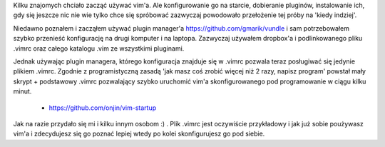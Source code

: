 .. title: vim + vundle plugin manager + programming
.. slug: blog20120314vim-vundle-plugin-manager-programming
.. date: 2012-03-14 22:50:36
.. tags: onjin,python,vim,vim

Kilku znajomych chciało zacząć używać vim'a. Ale konfigurowanie go na starcie, dobieranie pluginów, instalowanie ich, gdy się jeszcze nic nie wie tylko chce się spróbować zazwyczaj powodowało przełożenie tej próby na 'kiedy indziej'.

Niedawno poznałem i zacząłem używać plugin manager'a https://github.com/gmarik/vundle i sam potrzebowałem szybko przenieść konfigurację na drugi komputer i na laptopa. Zazwyczaj używałem dropbox'a i podlinkowanego pliku .vimrc oraz całego katalogu .vim ze wszystkimi pluginami.

Jednak używając plugin managera, którego konfiguracja znajduje się w .vimrc pozwala teraz posługiwać się jedynie plikiem .vimrc. Zgodnie z programistyczną zasadą 'jak masz coś zrobić więcej niż 2 razy, napisz program' powstał mały skrypt + podstawowy .vimrc pozwalający szybko uruchomić vim'a skonfigurowanego pod programowanie w ciągu kilku minut.

 * https://github.com/onjin/vim-startup

Jak na razie przydało się mi i kilku innym osobom :) . Plik .vimrc jest oczywiście przykładowy i jak już sobie poużywasz vim'a i zdecydujesz się go poznać lepiej wtedy po kolei skonfigurujesz go pod siebie.
